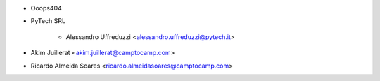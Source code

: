 * Ooops404
* PyTech SRL

    * Alessandro Uffreduzzi <alessandro.uffreduzzi@pytech.it>

* Akim Juillerat <akim.juillerat@camptocamp.com>
* Ricardo Almeida Soares <ricardo.almeidasoares@camptocamp.com>
